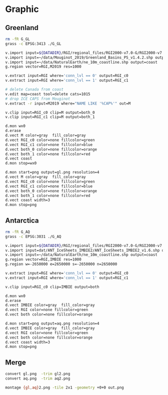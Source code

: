 * Graphic
** Greenland

#+BEGIN_SRC bash :exports both :results verbatim
rm -fR G_GL
grass -c EPSG:3413 ./G_GL

v.import input=${DATADIR}/RGI/regional_files/RGI2000-v7.0-G/RGI2000-v7.0-G-05_greenland_periphery.shp output=RGI
v.import input=~/data/Mouginot_2019/Greenland_Basins_PS_v1.4.2.shp output=M2019
v.import input=~/data/NaturalEarth/ne_10m_coastline.shp output=coast
g.region vector=RGI,M2019 res=1000

v.extract input=RGI where='conn_lvl == 0' output=RGI_c0
v.extract input=RGI where='conn_lvl == 1' output=RGI_c1

# delete Canada from coast
v.edit map=coast tool=delete cats=1015
# drop ICE CAPS from Mouginot
v.extract -r input=M2019 where="NAME LIKE '%CAP%'" out=M

v.clip input=RGI_c0 clip=M output=both_0
v.clip input=RGI_c1 clip=M output=both_1

d.mon wx0
d.erase
d.vect M color=gray  fill_color=gray
d.vect RGI_c0 color=none fillcolor=green
d.vect RGI_c1 color=none fillcolor=blue
d.vect both_0 color=none fillcolor=orange
d.vect both_1 color=none fillcolor=red
d.vect coast
d.mon stop=wx0

d.mon start=png output=gl.png resolution=4
d.vect M color=gray  fill_color=gray
d.vect RGI_c0 color=none fillcolor=green
d.vect RGI_c1 color=none fillcolor=blue
d.vect both_0 color=none fillcolor=orange
d.vect both_1 color=none fillcolor=red
d.vect coast width=3
d.mon stop=png

#+END_SRC

** Antarctica

#+BEGIN_SRC bash :exports both :results verbatim
rm -fR G_AQ
grass -c EPSG:3031 ./G_AQ

v.import input=${DATADIR}/RGI/regional_files/RGI2000-v7.0-G/RGI2000-v7.0-G-19_subantarctic_antarctic_islands.shp output=RGI
v.import input=dat/ANT_IceSheets_IMBIE2/ANT_IceSheets_IMBIE2_v1.6.shp output=IMBIE
v.import input=~/data/NaturalEarth/ne_10m_coastline.shp output=coast
g.region vector=RGI,IMBIE res=1000
g.region w=-2650000 e=2650000 s=-2650000 n=2650000

v.extract input=RGI where='conn_lvl == 0' output=RGI_c0
v.extract input=RGI where='conn_lvl == 1' output=RGI_c1

v.clip input=RGI_c0 clip=IMBIE output=both

d.mon wx0
d.erase
d.vect IMBIE color=gray  fill_color=gray
d.vect RGI color=none fillcolor=green
d.vect both color=none fillcolor=orange

d.mon start=png output=aq.png resolution=4
d.vect IMBIE color=gray  fill_color=gray
d.vect RGI color=none fillcolor=green
d.vect both color=none fillcolor=orange
d.vect coast width=3
d.mon stop=png
#+END_SRC

** Merge

#+BEGIN_SRC bash :exports both :results verbatim
convert gl.png  -trim gl2.png
convert aq.png  -trim aq2.png

montage {gl,aq}2.png -tile 2x1 -geometry +0+0 out.png
#+END_SRC
